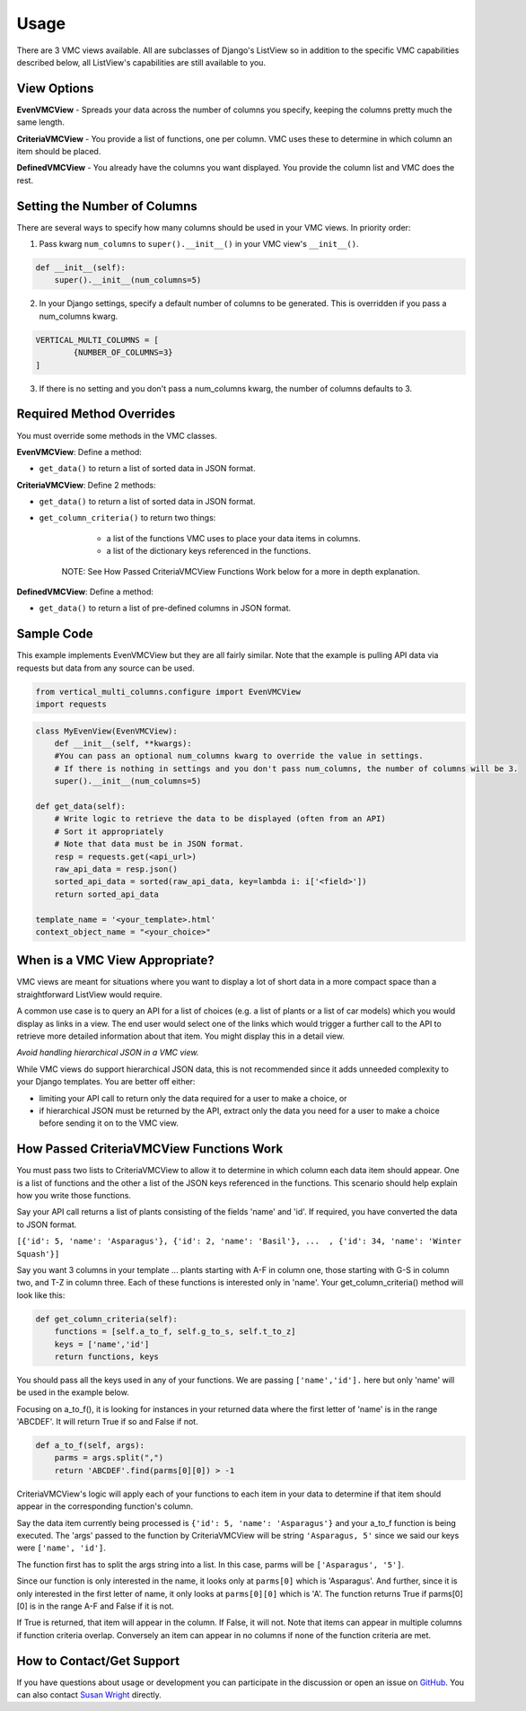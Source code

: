 *****
Usage
*****

There are 3 VMC views available. All are subclasses of Django's ListView so in addition to the specific VMC capabilities described below, all ListView's capabilities are still available to you.

View Options
------------

**EvenVMCView** - Spreads your data across the number of columns you specify, keeping the columns pretty much the same length.

|evenview|

**CriteriaVMCView** - You provide a list of functions, one per column. VMC uses these to determine in which column an item should be placed.

|criteriaview|

**DefinedVMCView** - You already have the columns you want displayed. You provide the column list and VMC does the rest.
 
|definedview|

Setting the Number of Columns
-----------------------------

There are several ways to specify how many columns should be used in your VMC views. In priority order:

1. Pass kwarg ``num_columns`` to ``super().__init__()`` in your VMC view's ``__init__()``.

.. code-block:: python

    def __init__(self):
        super().__init__(num_columns=5)

2. In your Django settings, specify a default number of columns to be generated. This is overridden if you pass a num_columns kwarg.

.. code-block:: python

	VERTICAL_MULTI_COLUMNS = [
		{NUMBER_OF_COLUMNS=3}
	]

3. If there is no setting and you don't pass a num_columns kwarg, the number of columns defaults to 3.

Required Method Overrides
-------------------------

You must override some methods in the VMC classes.

**EvenVMCView**: Define a method:

* ``get_data()`` to return a list of sorted data in JSON format.
	
**CriteriaVMCView**: Define 2 methods:

* ``get_data()`` to return a list of sorted data in JSON format.

* ``get_column_criteria()`` to return two things:

	* a list of the functions VMC uses to place your data items in columns.
	* a list of the dictionary keys referenced in the functions.
	
    NOTE: See How Passed CriteriaVMCView Functions Work below for a more in depth explanation.
	 
**DefinedVMCView**: Define a method:

* ``get_data()`` to return a list of pre-defined columns in JSON format.

Sample Code
-----------

This example implements EvenVMCView but they are all fairly similar. Note that the example is pulling API data via requests but data from any source can be used.

.. code-block:: python

    from vertical_multi_columns.configure import EvenVMCView
    import requests


.. code-block:: python

	class MyEvenView(EvenVMCView):
	    def __init__(self, **kwargs):
            #You can pass an optional num_columns kwarg to override the value in settings.
            # If there is nothing in settings and you don't pass num_columns, the number of columns will be 3.
            super().__init__(num_columns=5)

        def get_data(self):
            # Write logic to retrieve the data to be displayed (often from an API)
            # Sort it appropriately
            # Note that data must be in JSON format.
            resp = requests.get(<api_url>)
            raw_api_data = resp.json()
            sorted_api_data = sorted(raw_api_data, key=lambda i: i['<field>'])
            return sorted_api_data

        template_name = '<your_template>.html'
        context_object_name = "<your_choice>"

When is a VMC View Appropriate?
-------------------------------

VMC views are meant for situations where you want to display a lot of short data in a more compact space than a straightforward ListView would require.

A common use case is to query an API for a list of choices (e.g. a list of plants or a list of car models) which you would display as links in a view. The end user would select one of the links which would trigger a further call to the API to retrieve more detailed information about that item. You might display this in a detail view.

*Avoid handling hierarchical JSON in a VMC view.*

While VMC views do support hierarchical JSON data, this is not recommended since it adds unneeded complexity to your Django templates. You are better off either:

* limiting your API call to return only the data required for a user to make a choice, or
* if hierarchical JSON must be returned by the API, extract only the data you need for a user to make a choice before sending it on to the VMC view.

.. _how-passed-functions-work:

How Passed CriteriaVMCView Functions Work
-----------------------------------------

You must pass two lists to CriteriaVMCView to allow it to determine in which column each data item should appear. One is a list of functions and the other a list of the JSON keys referenced in the functions. This scenario should help explain how you write those functions.

Say your API call returns a list of plants consisting of the fields 'name' and 'id'. If required, you have converted the data to JSON format.

``[{'id': 5, 'name': 'Asparagus'}, {'id': 2, 'name': 'Basil'}, ...  , {'id': 34, 'name': 'Winter Squash'}]``

Say you want 3 columns in your template ... plants starting with A-F in column one, those starting with G-S in column two, and T-Z in column three. Each of these functions is interested only in 'name'. Your get_column_criteria() method will look like this:

.. code-block:: python

    def get_column_criteria(self):
        functions = [self.a_to_f, self.g_to_s, self.t_to_z]
        keys = ['name','id']
        return functions, keys
		
You should pass all the keys used in any of your functions. We are passing ``['name','id'].`` here but only 'name' will be used in the example below.

Focusing on a_to_f(), it is looking for instances in your returned data where the first letter of 'name' is in the range 'ABCDEF'. It will return True if so and False if not.

.. code-block:: python

    def a_to_f(self, args):
        parms = args.split(",")
        return 'ABCDEF'.find(parms[0][0]) > -1

CriteriaVMCView's logic will apply each of your functions to each item in your data to determine if that item should appear in the corresponding function's column.

Say the data item currently being processed is ``{'id': 5, 'name': 'Asparagus'}`` and your a_to_f function is being executed. The 'args' passed to the function by CriteriaVMCView will be string ``'Asparagus, 5'`` since we said our keys were ``['name', 'id']``.

The function first has to split the args string into a list. In this case, parms will be ``['Asparagus', '5']``.

Since our function is only interested in the name, it looks only at ``parms[0]`` which is 'Asparagus'. And further, since it is only interested in the first letter of name, it only looks at ``parms[0][0]`` which is 'A'. The function returns True if parms[0][0] is in the range A-F and False if it is not.

If True is returned, that item will appear in the column. If False, it will not. Note that items can appear in multiple columns if function criteria overlap. Conversely an item can appear in no columns if none of the function criteria are met.

How to Contact/Get Support
--------------------------

If you have questions about usage or development you can participate in the discussion or open an issue on `GitHub`_.  You can also contact `Susan Wright`_ directly.

.. _`Susan Wright`: mailto:lsusanwright573@gmail.com
.. _`GitHub`: https://github.com/swright573/django-vertical-multi-columns

.. |evenview| image:: https://user-images.githubusercontent.com/31971607/106627791-269f7580-6547-11eb-80ca-6737b5792d63.GIF
    :alt: EvenView
	
.. |criteriaview| image:: https://user-images.githubusercontent.com/31971607/106650000-59a23300-6560-11eb-8c2e-10b617db92af.GIF
	:alt: CriteriaView
	
.. |definedview| image:: https://user-images.githubusercontent.com/31971607/106651467-2d87b180-6562-11eb-9c36-0e696a0e9b8c.GIF
	:alt: DefinedView